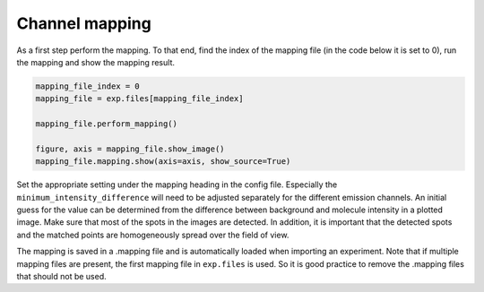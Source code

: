 Channel mapping
===============

As a first step perform the mapping. To that end, find the index of the mapping file (in the code below it is set to 0),
run the mapping and show the mapping result.

.. code-block:: python

    mapping_file_index = 0
    mapping_file = exp.files[mapping_file_index]

    mapping_file.perform_mapping()

    figure, axis = mapping_file.show_image()
    mapping_file.mapping.show(axis=axis, show_source=True)

Set the appropriate setting under the mapping heading in the config file.
Especially the ``minimum_intensity_difference`` will need to be adjusted separately for the different emission channels.
An initial guess for the value can be determined from the difference between background and molecule intensity in a plotted image.
Make sure that most of the spots in the images are detected.
In addition, it is important that the detected spots and the matched points are homogeneously spread over the field of view.

The mapping is saved in a .mapping file and is automatically loaded when importing an experiment.
Note that if multiple mapping files are present, the first mapping file in ``exp.files`` is used.
So it is good practice to remove the .mapping files that should not be used.
